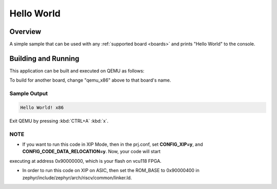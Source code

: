 .. _hello_world:

Hello World
###########

Overview
********

A simple sample that can be used with any :ref:`supported board <boards>` and
prints "Hello World" to the console.

Building and Running
********************

This application can be built and executed on QEMU as follows:

.. zephyr-app-commands::
   :zephyr-app: samples/hello_world
   :host-os: unix
   :board: qemu_x86
   :goals: run
   :compact:

To build for another board, change "qemu_x86" above to that board's name.

Sample Output
=============

.. code-block:: console

    Hello World! x86

Exit QEMU by pressing :kbd:`CTRL+A` :kbd:`x`.

NOTE
====

* If you want to run this code in XIP Mode, then in the prj.conf, set **CONFIG_XIP=y**, and **CONFIG_CODE_DATA_RELOCATION=y**. Now, your code will start
executing at address 0x90000000, which is your flash on vcu118 FPGA. 

* In order to run this code on XIP on ASIC, then set the ROM_BASE to 0x90000400 in zephyr/include/zephyr/arch/riscv/common/linker.ld.